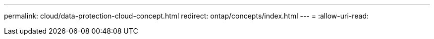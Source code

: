 ---
permalink: cloud/data-protection-cloud-concept.html 
redirect: ontap/concepts/index.html 
---
= 
:allow-uri-read: 


